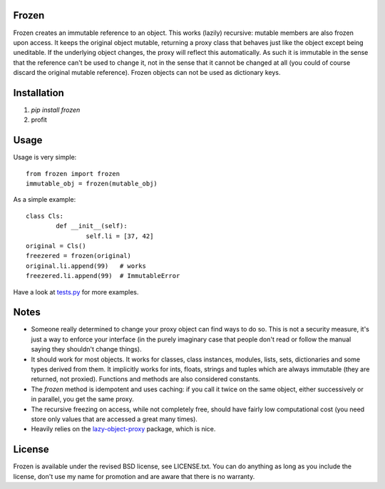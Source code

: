 
Frozen
---------------------------------

Frozen creates an immutable reference to an object. This works (lazily) recursive: mutable members are also frozen upon access. It keeps the original object mutable, returning a proxy class that behaves just like the object except being uneditable. If the underlying object changes, the proxy will reflect this automatically. As such it is immutable in the sense that the reference can't be used to change it, not in the sense that it cannot be changed at all (you could of course discard the original mutable reference). Frozen objects can not be used as dictionary keys.

Installation
---------------------------------

1. `pip install frozen`
2. profit

Usage
---------------------------------

Usage is very simple::

	from frozen import frozen
	immutable_obj = frozen(mutable_obj)


As a simple example::

	class Cls:
		def __init__(self):
			self.li = [37, 42]
	original = Cls()
	freezered = frozen(original)
	original.li.append(99)   # works
	freezered.li.append(99)  # ImmutableError

Have a look at `tests.py`_ for more examples.

Notes
---------------------------------

* Someone really determined to change your proxy object can find ways to do so. This is not a security measure, it's just a way to enforce your interface (in the purely imaginary case that people don't read or follow the manual saying they shouldn't change things).
* It should work for most objects. It works for classes, class instances, modules, lists, sets, dictionaries and some types derived from them. It implicitly works for ints, floats, strings and tuples which are always immutable (they are returned, not proxied). Functions and methods are also considered constants.
* The `frozen` method is idempotent and uses caching: if you call it twice on the same object, either successively or in parallel, you get the same proxy.
* The recursive freezing on access, while not completely free, should have fairly low computational cost (you need store only values that are accessed a great many times).
* Heavily relies on the `lazy-object-proxy`_ package, which is nice.

License
---------------------------------

Frozen is available under the revised BSD license, see LICENSE.txt. You can do anything as long as you include the license, don't use my name for promotion and are aware that there is no warranty.


.. _tests.py: https://github.com/mverleg/python_frozen/blob/master/tests.py
.. _lazy-object-proxy: https://pypi.python.org/pypi/lazy-object-proxy


